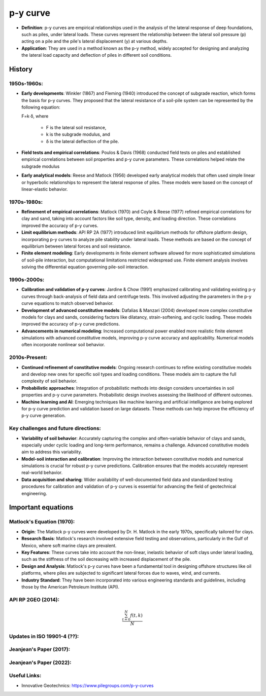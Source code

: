 p-y curve
==========

- **Definition**: p-y curves are empirical relationships used in the analysis of the lateral response of deep foundations, such as piles, under lateral loads. These curves represent the relationship between the lateral soil pressure (p) acting on a pile and the pile's lateral displacement (y) at various depths.

- **Application**: They are used in a method known as the p-y method, widely accepted for designing and analyzing the lateral load capacity and deflection of piles in different soil conditions.


History
--------

1950s-1960s:
.............

- **Early developments**: Winkler (1867) and Fleming (1940) introduced the concept of subgrade reaction, which forms the basis for p-y curves. They proposed that the lateral resistance of a soil-pile system can be represented by the following equation:

  F=k⋅δ,
  where 
    - F is the lateral soil resistance, 
    - k is the subgrade modulus, and 
    - δ is the lateral deflection of the pile.

- **Field tests and empirical correlations**: Poulos & Davis (1968) conducted field tests on piles and established empirical correlations between soil properties and p-y curve parameters. These correlations helped relate the subgrade modulus 

- **Early analytical models**: Reese and Matlock (1956) developed early analytical models that often used simple linear or hyperbolic relationships to represent the lateral response of piles. These models were based on the concept of linear-elastic behavior.

1970s-1980s:
............

- **Refinement of empirical correlations**: Matlock (1970) and Coyle & Reese (1977) refined empirical correlations for clay and sand, taking into account factors like soil type, density, and loading direction. These correlations improved the accuracy of p-y curves.

- **Limit equilibrium methods**: API RP 2A (1977) introduced limit equilibrium methods for offshore platform design, incorporating p-y curves to analyze pile stability under lateral loads. These methods are based on the concept of equilibrium between lateral forces and soil resistance.

- **Finite element modeling**: Early developments in finite element software allowed for more sophisticated simulations of soil-pile interaction, but computational limitations restricted widespread use. Finite element analysis involves solving the differential equation governing pile-soil interaction.

1990s-2000s:
.............

- **Calibration and validation of p-y curves**: Jardine & Chow (1991) emphasized calibrating and validating existing p-y curves through back-analysis of field data and centrifuge tests. This involved adjusting the parameters in the p-y curve equations to match observed behavior.

- **Development of advanced constitutive models**: Dafalias & Manzari (2004) developed more complex constitutive models for clays and sands, considering factors like dilatancy, strain-softening, and cyclic loading. These models improved the accuracy of p-y curve predictions.

- **Advancements in numerical modeling**: Increased computational power enabled more realistic finite element simulations with advanced constitutive models, improving p-y curve accuracy and applicability. Numerical models often incorporate nonlinear soil behavior.

2010s-Present:
...............

- **Continued refinement of constitutive models**: Ongoing research continues to refine existing constitutive models and develop new ones for specific soil types and loading conditions. These models aim to capture the full complexity of soil behavior.

- **Probabilistic approaches**: Integration of probabilistic methods into design considers uncertainties in soil properties and p-y curve parameters. Probabilistic design involves assessing the likelihood of different outcomes.

- **Machine learning and AI**: Emerging techniques like machine learning and artificial intelligence are being explored for p-y curve prediction and validation based on large datasets. These methods can help improve the efficiency of p-y curve generation.

Key challenges and future directions:
......................................

- **Variability of soil behavior**: Accurately capturing the complex and often-variable behavior of clays and sands, especially under cyclic loading and long-term performance, remains a challenge. Advanced constitutive models aim to address this variability.

- **Model-soil interaction and calibration**: Improving the interaction between constitutive models and numerical simulations is crucial for robust p-y curve predictions. Calibration ensures that the models accurately represent real-world behavior.

- **Data acquisition and sharing**: Wider availability of well-documented field data and standardized testing procedures for calibration and validation of p-y curves is essential for advancing the field of geotechnical engineering.


Important equations
--------------------

Matlock's Equation (1970):
..........................

- **Origin**: The Matlock p-y curves were developed by Dr. H. Matlock in the early 1970s, specifically tailored for clays.

- **Research Basis**: Matlock's research involved extensive field testing and observations, particularly in the Gulf of Mexico, where soft marine clays are prevalent.

- **Key Features**: These curves take into account the non-linear, inelastic behavior of soft clays under lateral loading, such as the stiffness of the soil decreasing with increased displacement of the pile.

- **Design and Analysis**: Matlock's p-y curves have been a fundamental tool in designing offshore structures like oil platforms, where piles are subjected to significant lateral forces due to waves, wind, and currents.

- **Industry Standard**: They have been incorporated into various engineering standards and guidelines, including those by the American Petroleum Institute (API).


API RP 2GEO (2014):
..........................

.. math::

   \frac{ \sum_{t=0}^{N}f(t,k) }{N}


Updates in ISO 19901-4 (??):
..........................

Jeanjean's Paper (2017):
..........................


Jeanjean's Paper (2022):
..........................



Useful Links:
..........................

- Innovative Geotechnics: https://www.pilegroups.com/p-y-curves 


